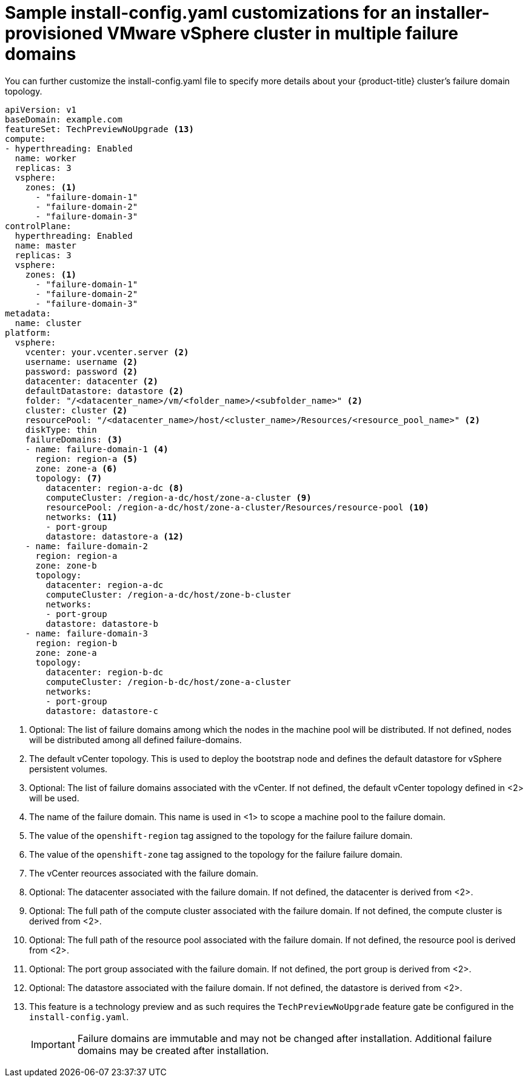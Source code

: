 [id="installation-vsphere-zones-config-yaml_{context}"]
= Sample install-config.yaml customizations for an installer-provisioned VMware vSphere cluster in multiple failure domains

You can further customize the install-config.yaml file to specify more details about your {product-title} cluster's failure domain topology.

[source,yaml]
----
apiVersion: v1
baseDomain: example.com
featureSet: TechPreviewNoUpgrade <13>
compute: 
- hyperthreading: Enabled 
  name: worker
  replicas: 3 
  vsphere:
    zones: <1>
      - "failure-domain-1"
      - "failure-domain-2"
      - "failure-domain-3"
controlPlane: 
  hyperthreading: Enabled
  name: master
  replicas: 3 
  vsphere:
    zones: <1>
      - "failure-domain-1"
      - "failure-domain-2"
      - "failure-domain-3"
metadata:
  name: cluster
platform:
  vsphere: 
    vcenter: your.vcenter.server <2>
    username: username <2>
    password: password <2>
    datacenter: datacenter <2> 
    defaultDatastore: datastore <2>
    folder: "/<datacenter_name>/vm/<folder_name>/<subfolder_name>" <2>
    cluster: cluster <2>
    resourcePool: "/<datacenter_name>/host/<cluster_name>/Resources/<resource_pool_name>" <2>
    diskType: thin 
    failureDomains: <3>
    - name: failure-domain-1 <4>
      region: region-a <5>
      zone: zone-a <6>
      topology: <7>
        datacenter: region-a-dc <8>
        computeCluster: /region-a-dc/host/zone-a-cluster <9>
        resourcePool: /region-a-dc/host/zone-a-cluster/Resources/resource-pool <10>
        networks: <11>
        - port-group
        datastore: datastore-a <12>
    - name: failure-domain-2
      region: region-a
      zone: zone-b
      topology:
        datacenter: region-a-dc
        computeCluster: /region-a-dc/host/zone-b-cluster
        networks:
        - port-group
        datastore: datastore-b
    - name: failure-domain-3
      region: region-b
      zone: zone-a
      topology:
        datacenter: region-b-dc
        computeCluster: /region-b-dc/host/zone-a-cluster
        networks:
        - port-group
        datastore: datastore-c
----

<1> Optional: The list of failure domains among which the nodes in the machine pool will be distributed.
If not defined, nodes will be distributed among all defined failure-domains.

<2> The default vCenter topology. This is used to deploy the bootstrap node and defines the
default datastore for vSphere persistent volumes.

<3> Optional: The list of failure domains associated with the vCenter.  If not defined, the default
vCenter topology defined in <2> will be used.

<4> The name of the failure domain.  This name is used in <1> to scope a machine pool to the failure domain.

<5> The value of the `openshift-region` tag assigned to the topology for the failure failure domain.

<6> The value of the `openshift-zone` tag assigned to the topology for the failure failure domain.

<7> The vCenter reources associated with the failure domain.

<8> Optional: The datacenter associated with the failure domain. If not defined, the datacenter is derived from <2>.

<9> Optional: The full path of the compute cluster associated with the failure domain. If not defined, the compute cluster is derived from <2>.

<10> Optional: The full path of the resource pool associated with the failure domain. If not defined, the resource pool is derived from <2>.

<11> Optional: The port group associated with the failure domain. If not defined, the port group is derived from <2>.

<12> Optional: The datastore associated with the failure domain. If not defined, the datastore is derived from <2>.

<13> This feature is a technology preview and as such requires the `TechPreviewNoUpgrade` feature gate be configured in the `install-config.yaml`.
+
[IMPORTANT]
====
Failure domains are immutable and may not be changed after installation.  Additional failure domains may be created after installation.
====
